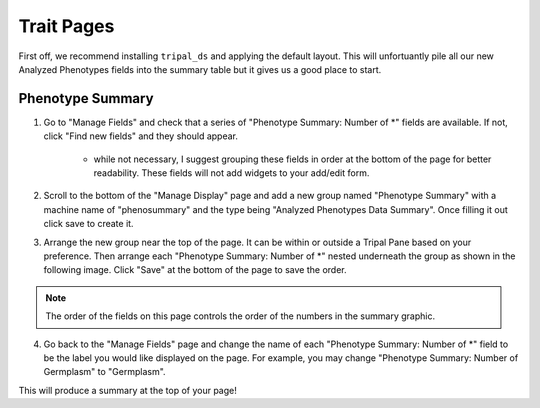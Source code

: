 Trait Pages
=============

First off, we recommend installing ``tripal_ds`` and applying the default layout. This will unfortuantly pile all our new Analyzed Phenotypes fields into the summary table but it gives us a good place to start.

Phenotype Summary
-------------------

.. image:: trait.display.png

1. Go to "Manage Fields" and check that a series of "Phenotype Summary: Number of \*" fields are available. If not, click "Find new fields" and they should appear.

    - while not necessary, I suggest grouping these fields in order at the bottom of the page for better readability. These fields will not add widgets to your add/edit form.

2. Scroll to the bottom of the "Manage Display" page and add a new group named "Phenotype Summary" with a machine name of "phenosummary" and the type being "Analyzed Phenotypes Data Summary". Once filling it out click save to create it.

.. image:: trait.1.png

3. Arrange the new group near the top of the page. It can be within or outside a Tripal Pane based on your preference. Then arrange each "Phenotype Summary: Number of \*" nested underneath the group as shown in the following image. Click "Save" at the bottom of the page to save the order.

.. image:: trait.2.png

.. note::

  The order of the fields on this page controls the order of the numbers in the summary graphic.

4. Go back to the "Manage Fields" page and change the name of each "Phenotype Summary: Number of \*" field to be the label you would like displayed on the page. For example, you may change "Phenotype Summary: Number of Germplasm" to "Germplasm".

.. image:: trait.3.png

This will produce a summary at the top of your page!
